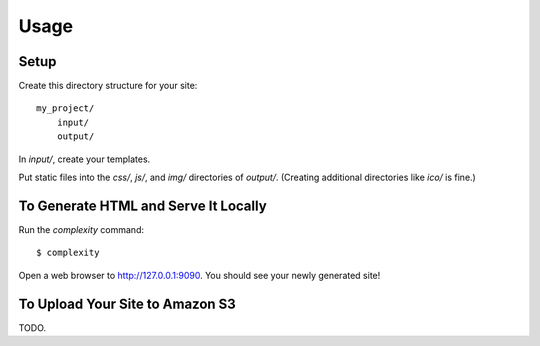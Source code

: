 ========
Usage
========

Setup
-----

Create this directory structure for your site::

    my_project/
        input/
        output/

In `input/`, create your templates.

Put static files into the `css/`, `js/`, and `img/` directories of `output/`. (Creating additional directories like `ico/` is fine.)

To Generate HTML and Serve It Locally
-------------------------------------

Run the `complexity` command::

    $ complexity

Open a web browser to http://127.0.0.1:9090. You should see your newly generated site!

To Upload Your Site to Amazon S3
--------------------------------

TODO.
